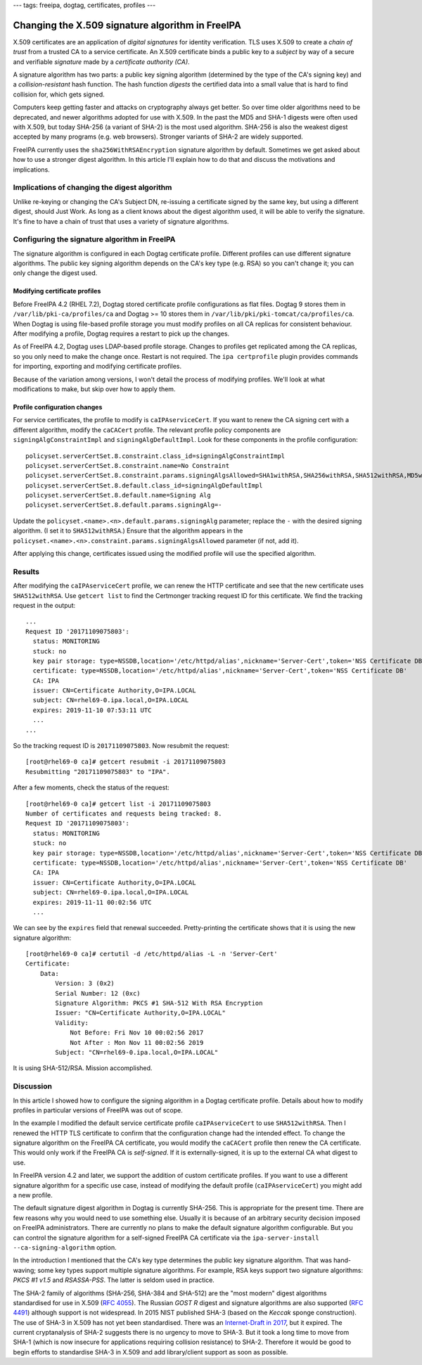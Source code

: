 ---
tags: freeipa, dogtag, certificates, profiles
---

Changing the X.509 signature algorithm in FreeIPA
=================================================

X.509 certificates are an application of *digital signatures* for
identity verification.  TLS uses X.509 to create a *chain of trust*
from a trusted CA to a service certificate.  An X.509 certificate
binds a public key to a *subject* by way of a secure and verifiable
*signature* made by a *certificate authority (CA)*.

A signature algorithm has two parts: a public key signing algorithm
(determined by the type of the CA's signing key) and a
*collision-resistant* hash function.  The hash function *digests*
the certified data into a small value that is hard to find collision
for, which gets signed.

Computers keep getting faster and attacks on cryptography always get
better.  So over time older algorithms need to be deprecated, and
newer algorithms adopted for use with X.509.  In the past the MD5
and SHA-1 digests were often used with X.509, but today SHA-256 (a
variant of SHA-2) is the most used algorithm.  SHA-256 is also the
weakest digest accepted by many programs (e.g. web browsers).
Stronger variants of SHA-2 are widely supported.

FreeIPA currently uses the ``sha256WithRSAEncryption`` signature
algorithm by default.  Sometimes we get asked about how to use a
stronger digest algorithm.  In this article I'll explain how to do
that and discuss the motivations and implications.


Implications of changing the digest algorithm
---------------------------------------------

Unlike re-keying or changing the CA's Subject DN, re-issuing a
certificate signed by the same key, but using a different digest,
should Just Work.  As long as a client knows about the digest
algorithm used, it will be able to verify the signature.  It's fine
to have a chain of trust that uses a variety of signature
algorithms.


Configuring the signature algorithm in FreeIPA
----------------------------------------------

The signature algorithm is configured in each Dogtag certificate
profile.  Different profiles can use different signature algorithms.
The public key signing algorithm depends on the CA's key type (e.g.
RSA) so you can't change it; you can only change the digest used.

Modifying certificate profiles
~~~~~~~~~~~~~~~~~~~~~~~~~~~~~~

Before FreeIPA 4.2 (RHEL 7.2), Dogtag stored certificate profile
configurations as flat files.  Dogtag 9 stores them in
``/var/lib/pki-ca/profiles/ca`` and Dogtag >= 10 stores them in
``/var/lib/pki/pki-tomcat/ca/profiles/ca``.  When Dogtag is using
file-based profile storage you must modify profiles on all CA
replicas for consistent behaviour.  After modifying a profile,
Dogtag requires a restart to pick up the changes.

As of FreeIPA 4.2, Dogtag uses LDAP-based profile storage.  Changes
to profiles get replicated among the CA replicas, so you only need
to make the change once.  Restart is not required.  The ``ipa
certprofile`` plugin provides commands for importing, exporting and
modifying certificate profiles.

Because of the variation among versions, I won't detail the process
of modifying profiles.  We'll look at what modifications to make,
but skip over how to apply them.

Profile configuration changes
~~~~~~~~~~~~~~~~~~~~~~~~~~~~~

For service certificates, the profile to modify is
``caIPAserviceCert``.  If you want to renew the CA signing cert with
a different algorithm, modify the ``caCACert`` profile.  The
relevant profile policy components are ``signingAlgConstraintImpl``
and ``signingAlgDefaultImpl``.  Look for these components in the
profile configuration::

  policyset.serverCertSet.8.constraint.class_id=signingAlgConstraintImpl
  policyset.serverCertSet.8.constraint.name=No Constraint
  policyset.serverCertSet.8.constraint.params.signingAlgsAllowed=SHA1withRSA,SHA256withRSA,SHA512withRSA,MD5withRSA,MD2withRSA,SHA1withDSA,SHA1withEC,SHA256withEC,SHA384withEC,SHA512withEC
  policyset.serverCertSet.8.default.class_id=signingAlgDefaultImpl
  policyset.serverCertSet.8.default.name=Signing Alg
  policyset.serverCertSet.8.default.params.signingAlg=-

Update the ``policyset.<name>.<n>.default.params.signingAlg``
parameter; replace the ``-`` with the desired signing algorithm.  (I
set it to ``SHA512withRSA``.)  Ensure that the algorithm appears in
the ``policyset.<name>.<n>.constraint.params.signingAlgsAllowed``
parameter (if not, add it).

After applying this change, certificates issued using the modified
profile will use the specified algorithm.

Results
-------

After modifying the ``caIPAserviceCert`` profile, we can renew the
HTTP certificate and see that the new certificate uses
``SHA512withRSA``.  Use ``getcert list`` to find the Certmonger
tracking request ID for this certificate.  We find the tracking
request in the output::

  ...
  Request ID '20171109075803':
    status: MONITORING
    stuck: no
    key pair storage: type=NSSDB,location='/etc/httpd/alias',nickname='Server-Cert',token='NSS Certificate DB',pinfile='/etc/httpd/alias/pwdfile.txt'
    certificate: type=NSSDB,location='/etc/httpd/alias',nickname='Server-Cert',token='NSS Certificate DB'
    CA: IPA
    issuer: CN=Certificate Authority,O=IPA.LOCAL
    subject: CN=rhel69-0.ipa.local,O=IPA.LOCAL
    expires: 2019-11-10 07:53:11 UTC
    ...
  ...

So the tracking request ID is ``20171109075803``.  Now resubmit the
request::

  [root@rhel69-0 ca]# getcert resubmit -i 20171109075803
  Resubmitting "20171109075803" to "IPA".

After a few moments, check the status of the request::

  [root@rhel69-0 ca]# getcert list -i 20171109075803
  Number of certificates and requests being tracked: 8.
  Request ID '20171109075803':
    status: MONITORING
    stuck: no
    key pair storage: type=NSSDB,location='/etc/httpd/alias',nickname='Server-Cert',token='NSS Certificate DB',pinfile='/etc/httpd/alias/pwdfile.txt'
    certificate: type=NSSDB,location='/etc/httpd/alias',nickname='Server-Cert',token='NSS Certificate DB'
    CA: IPA
    issuer: CN=Certificate Authority,O=IPA.LOCAL
    subject: CN=rhel69-0.ipa.local,O=IPA.LOCAL
    expires: 2019-11-11 00:02:56 UTC
    ...

We can see by the ``expires`` field that renewal succeeded.
Pretty-printing the certificate shows that it is using the new
signature algorithm::

  [root@rhel69-0 ca]# certutil -d /etc/httpd/alias -L -n 'Server-Cert'
  Certificate:
      Data:
          Version: 3 (0x2)
          Serial Number: 12 (0xc)
          Signature Algorithm: PKCS #1 SHA-512 With RSA Encryption
          Issuer: "CN=Certificate Authority,O=IPA.LOCAL"
          Validity:
              Not Before: Fri Nov 10 00:02:56 2017
              Not After : Mon Nov 11 00:02:56 2019
          Subject: "CN=rhel69-0.ipa.local,O=IPA.LOCAL"

It is using SHA-512/RSA.  Mission accomplished.


Discussion
----------

In this article I showed how to configure the signing algorithm in a
Dogtag certificate profile.  Details about how to modify profiles in
particular versions of FreeIPA was out of scope.

In the example I modified the default service certificate profile
``caIPAserviceCert`` to use ``SHA512withRSA``.  Then I renewed the
HTTP TLS certificate to confirm that the configuration change had
the intended effect.  To change the signature algorithm on the
FreeIPA CA certificate, you would modify the ``caCACert`` profile
then renew the CA certificate.  This would only work if the FreeIPA
CA is *self-signed*.  If it is externally-signed, it is up to the
external CA what digest to use.

In FreeIPA version 4.2 and later, we support the addition of custom
certificate profiles.  If you want to use a different signature
algorithm for a specific use case, instead of modifying the default
profile (``caIPAserviceCert``) you might add a new profile.

The default signature digest algorithm in Dogtag is currently
SHA-256.  This is appropriate for the present time.  There are few
reasons why you would need to use something else.  Usually it is
because of an arbitrary security decision imposed on FreeIPA
administrators.  There are currently no plans to make the default
signature algorithm configurable.  But you can control the signature
algorithm for a self-signed FreeIPA CA certificate via the
``ipa-server-install`` ``--ca-signing-algorithm`` option.

In the introduction I mentioned that the CA's key type determines
the public key signature algorithm.  That was hand-waving; some key
types support multiple signature algorithms.  For example, RSA keys
support two signature algorithms: *PKCS #1 v1.5* and *RSASSA-PSS*.
The latter is seldom used in practice.

The SHA-2 family of algorithms (SHA-256, SHA-384 and SHA-512) are
the "most modern" digest algorithms standardised for use in X.509
(`RFC 4055`_).  The Russian *GOST R* digest and signature algorithms
are also supported (`RFC 4491`_) although support is not widespread.
In 2015 NIST published SHA-3 (based on the *Keccak* sponge
construction).  The use of SHA-3 in X.509 has not yet been
standardised.  There was an `Internet-Draft in 2017`_, but it
expired.  The current cryptanalysis of SHA-2 suggests there is no
urgency to move to SHA-3.  But it took a long time to move from
SHA-1 (which is now insecure for applications requiring collision
resistance) to SHA-2.  Therefore it would be good to begin efforts
to standardise SHA-3 in X.509 and add library/client support as soon
as possible.

.. _RFC 4055: https://tools.ietf.org/html/rfc4055#section-2.1
.. _RFC 4491: https://tools.ietf.org/html/rfc4491
.. _Internet-Draft in 2017: https://tools.ietf.org/html/draft-turner-lamps-adding-sha3-to-pkix-01
